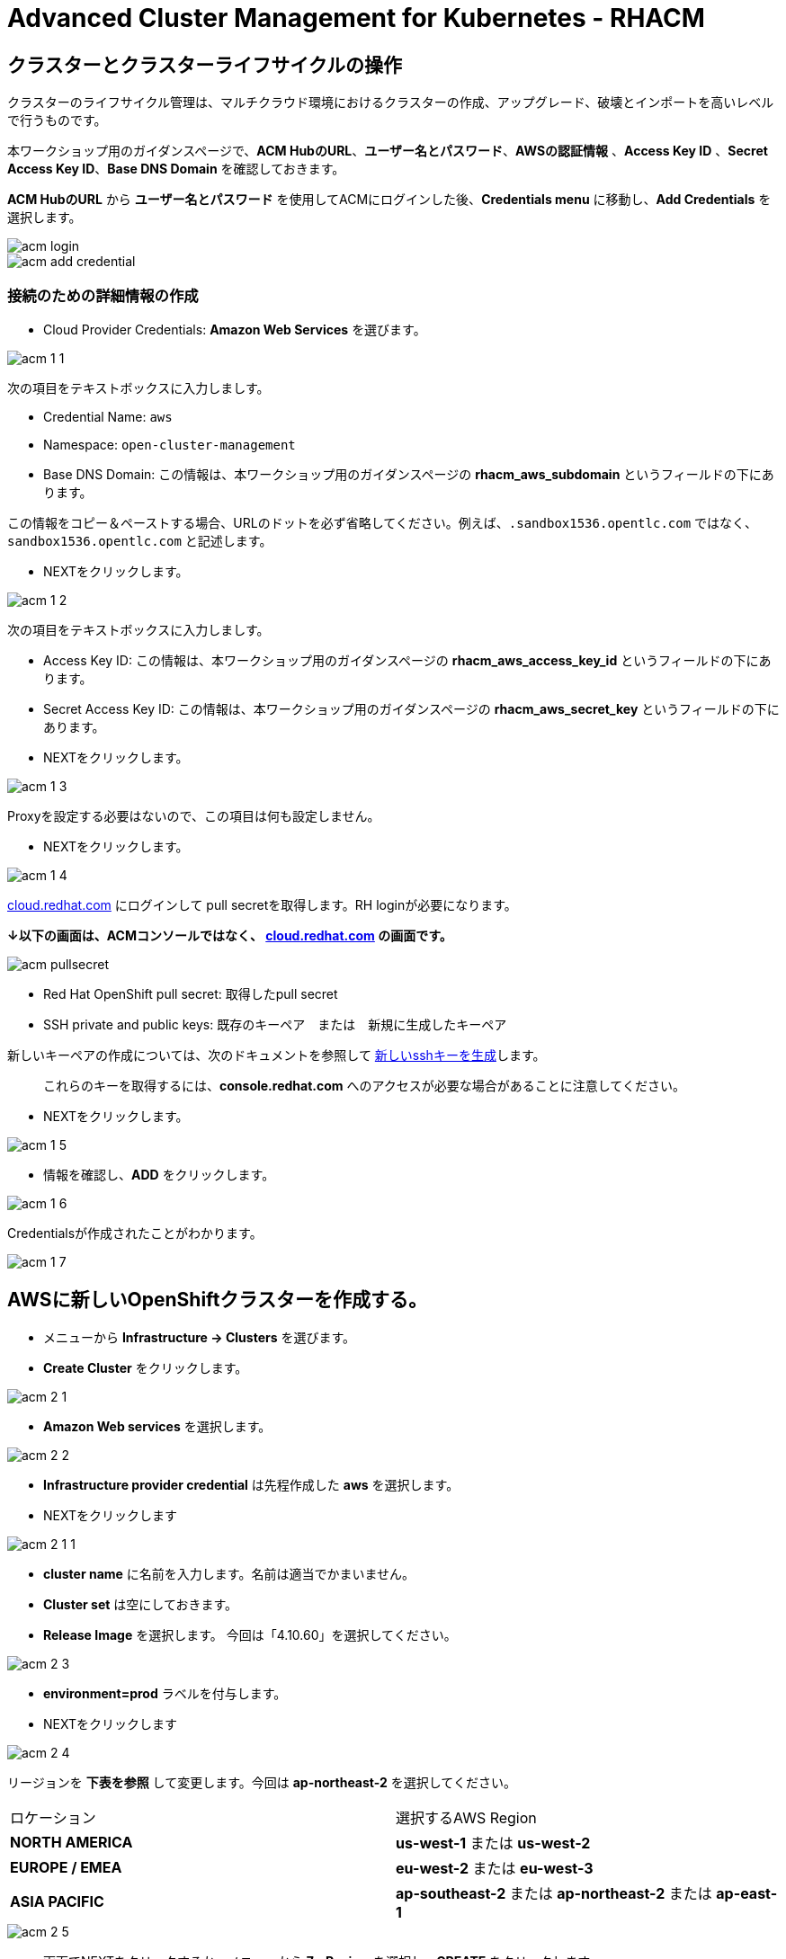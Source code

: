 = Advanced Cluster Management for Kubernetes - RHACM

== クラスターとクラスターライフサイクルの操作

クラスターのライフサイクル管理は、マルチクラウド環境におけるクラスターの作成、アップグレード、破壊とインポートを高いレベルで行うものです。

本ワークショップ用のガイダンスページで、*ACM HubのURL*、*ユーザー名とパスワード*、*AWSの認証情報* 、*Access Key ID*  、*Secret Access Key ID*、*Base DNS Domain* を確認しておきます。

*ACM HubのURL* から *ユーザー名とパスワード* を使用してACMにログインした後、*Credentials menu* に移動し、*Add Credentials* を選択します。

image::images/acm-login.png[]

image::images/acm-add-credential.png[]

=== 接続のための詳細情報の作成

* Cloud Provider Credentials: *Amazon Web Services* を選びます。

image::images/acm-1-1.png[]

次の項目をテキストボックスに入力しましす。

* Credential Name:  `aws`
* Namespace: `open-cluster-management`
* Base DNS Domain:  この情報は、本ワークショップ用のガイダンスページの *rhacm_aws_subdomain* というフィールドの下にあります。 

この情報をコピー＆ペーストする場合、URLのドットを必ず省略してください。例えば、`.sandbox1536.opentlc.com` ではなく、`sandbox1536.opentlc.com` と記述します。

* NEXTをクリックします。

image::images/acm-1-2.png[]

次の項目をテキストボックスに入力しましす。

* Access Key ID: この情報は、本ワークショップ用のガイダンスページの *rhacm_aws_access_key_id* というフィールドの下にあります。

* Secret Access Key ID: この情報は、本ワークショップ用のガイダンスページの *rhacm_aws_secret_key* というフィールドの下にあります。

* NEXTをクリックします。 

image::images/acm-1-3.png[]

Proxyを設定する必要はないので、この項目は何も設定しません。

* NEXTをクリックします。

image::images/acm-1-4.png[]

https://cloud.redhat.com/openshift/install/pull-secret[cloud.redhat.com] にログインして pull secretを取得します。RH loginが必要になります。 

*↓以下の画面は、ACMコンソールではなく、 https://cloud.redhat.com/openshift/install/pull-secret[cloud.redhat.com] の画面です。*

image::images/acm-pullsecret.png[]

* Red Hat OpenShift pull secret: 取得したpull secret

* SSH private and public keys: 既存のキーペア　または　新規に生成したキーペア

新しいキーペアの作成については、次のドキュメントを参照して
https://docs.openshift.com/container-platform/4.9/installing/installing_aws/installing-aws-default.html#ssh-agent-using_installing-aws-default[新しいsshキーを生成]します。

> これらのキーを取得するには、*console.redhat.com* へのアクセスが必要な場合があることに注意してください。

* NEXTをクリックします。

image::images/acm-1-5.png[]

* 情報を確認し、*ADD* をクリックします。

image::images/acm-1-6.png[]

Credentialsが作成されたことがわかります。

image::images/acm-1-7.png[]

== AWSに新しいOpenShiftクラスターを作成する。

* メニューから *Infrastructure → Clusters* を選びます。
* *Create Cluster* をクリックします。

image::images/acm-2-1.png[]


* *Amazon Web services* を選択します。

image::images/acm-2-2.png[]


* *Infrastructure provider credential* は先程作成した *aws* を選択します。
* NEXTをクリックします

image::images/acm-2-1-1.png[]

* *cluster name* に名前を入力します。名前は適当でかまいません。
* *Cluster set* は空にしておきます。
* *Release Image* を選択します。 今回は「4.10.60」を選択してください。

image::images/acm-2-3.png[]

* *environment=prod* ラベルを付与します。
* NEXTをクリックします

image::images/acm-2-4.png[]

リージョンを *下表を参照* して変更します。今回は *ap-northeast-2* を選択してください。

|===
|ロケーション | 選択するAWS Region
|*NORTH AMERICA*|*us-west-1* または *us-west-2*

|*EUROPE / EMEA*|*eu-west-2* または *eu-west-3*
|*ASIA PACIFIC*|*ap-southeast-2* または *ap-northeast-2* または *ap-east-1*
|===


image::images/acm-2-5.png[]

* 画面でNEXTをクリックするか、メニューから *7 - Review* を選択し、*CREATE* をクリックします。

image::images/acm-2-6.png[]

_このプロセスは、本コース受講時のAWSのトラフィックに応じて、約30～40分かかります。失敗がないか必ずモニタし、必要に応じて対処してください_。

== AWSでシングルノードクラスター（SNO）を作成する。

メインクラスタのプロビジョニングを待つ間に、シングルノードクラスタのプロビジョニングを進めてみましょう。この演習では、テスト用のクラスタを構築する際の時間とリソースを節約するために、シングルノードクラスタを作成する方法を紹介します（OCP 4.8 以上が必要です）。

*Please NOTE：* SNOクラスターはベアメタルのみサポートし、パブリッククラウドは現在サポートされていません。以下の例では、機能を紹介するためにパブリッククラウドを活用しています。

「AWSに新しいOpenShiftクラスターを作成する。」と同様にAWS上にクラスターを作成します。

* メニューから *Infrastructure → Clusters* を選びます。
* *Create Cluster* をクリックします。
* *Amazon Web services* を選択します。
* *Infrastructure provider credential* は先程作成した *aws* を選択します。
* NEXTをクリックします

* *cluster name* に名前を入力します。名前は適当でかまいません。
* *Cluster set* は空にしておきます。
* *Release Image* を選択します。 今回は「4.10.60」を選択してください。

image::images/acm-3-1.png[]

* *environment=qa* ラベルを付与します。
* NEXTをクリックします

image::images/acm-3-2.png[]

リージョンを *下表を参照* して変更します。今回は *ap-northeast-2* を選択してください。

|===
|ロケーション | 選択するAWS Region
|*NORTH AMERICA*|*us-west-1* または *us-west-2*

|*EUROPE / EMEA*|*eu-west-2* または *eu-west-3*
|*ASIA PACIFIC*|*ap-southeast-2* または *ap-northeast-2* または *ap-east-1*
|===



* *Worker Pools* を展開し、Worker Node Countを 0 に変更します。

image::images/acm-3-2-1.png[]

image::images/acm-3-2-2.png[]

* *7 - Review* をクリックし、レビューする *前に*、画面上部の *YAML.* をONにします。

image::images/acm-3-3.png[]

image::images/acm-3-4.png[]

* YAMLウィンドウペインの *install-config* をクリックし、マスターレプリカの数を 1 に変更します（おそらく 3 になっています）。 ワーカーレプリカが 0 であることをダブルチェックします。

image::images/acm-3-5.png[]

image::images/acm-3-6.png[]

* YAMLウィンドウペインで *cluster* をクリックし、タイプ *kind: kind：MachinePool* オブジェクトを定義しているセクションを見つけます。*MachinePool* セクションの末尾に以下の行を追加します。

----
  skipMachinePools: true
----
追加した行が前の行と同じインデントであることを確認してください。

image::images/acm-3-7.png[]

image::images/acm-3-8.png[]

* *Create* をクリックすると、シングルノードクラスターの作成が実行されます。

_このプロセスは、本コース受講時のAWSのトラフィックに応じて、約10～20分かかります。失敗がないか必ずモニタし、必要に応じて対処してください_。

== Red Hat Advanced Cluster Management For Kubernetesによるアプリケーションの作成と管理

前のラボでは、RHACM の Cluster Lifecycle 機能を学習しました。これにより、新しい OpenShift® クラスターを作成し、アプリケーションのデプロイに使用することができました。

RHACMのアプリケーションライフサイクル機能は、管理対象クラスタ上のアプリケーションリソースを管理するために使用されるプロセスを提供します。これにより、Kubernetesの仕様を使用して単一、または複数クラスタのアプリケーションを定義することができ、個々のクラスタへのリソースの展開とライフサイクル管理の自動化が追加されます。

単一クラスタ上で実行するように設計されたアプリケーションは簡単で、OpenShiftの基本的な作業から慣れ親しんでいるはずのものです。マルチクラスターアプリケーションでは、アプリケーションコンポーネントを実行するクラスターについて定義した一連のルールに基づいて、複数のクラスターへの同じリソースのデプロイメントをオーケストレーションすることができます。

この表は、RHACM のアプリケーションライフサイクルモデルが構成するさまざまなコンポーネントを説明するものです。

|===
|*Resource* | *Purpose*

|Channel|オブジェクトストア、Kubernetesネームスペース、Helmリポジトリ、GitHubリポジトリなど、デプロイ可能なリソースが格納される場所を定義します。

|Subscription|Channelリソースで利用可能な、ターゲットクラスタにデプロイされるデプロイ可能なリソースを識別する定義。

|PlacementRule|Subscriptionがアプリケーションをデプロイして維持するターゲットクラスターを定義します。Subscriptionリソースで特定されたKubernetesリソースで構成され、Channelリソースで定義された場所から引き出されます。

|Application|コンポーネントをより見やすく1つのリソースにグループ化する方法です。アプリケーションリソースは、通常、Subscriptionリソースを参照します。

|===

これらはすべて、RHACMのインストール時に作成される、CRD（Custom Resource Definition）によって定義されたKubernetesカスタムリソースです。これらをKubernetesのネイティブオブジェクトとして作成することで、Podと同じように対話することができます。例えば、+oc get application+ を実行すると、+oc get pods+ がデプロイされたPodのリストを取得するのと同様に、デプロイされたRHACMアプリケーションのリストが取得されます。

これは、実際にアプリケーションを構成するdeployablesに加えて、管理する余分なリソースが多いように思えるかもしれません。しかし、多くのクラスタにデプロイする場合、アプリケーションの構成、配置、および全体的な制御を自動化することが可能になります。1つのクラスタであれば、ログインして +oc create -f...+ を実行するのは簡単ですが、それを何十ものクラスタで行う必要がある場合、ミスやクラスタの欠落がないようにしたいですし、アプリケーションの更新をスケジュールしてオーケストレーションする方法が必要です。RHACMのApplication Lifecycle Builderを活用することで、マルチクラスタのアプリケーションを簡単に管理することができます。

== アプリケーションを作成する

前提条件:

* *Infrastructure → Clusters* に移動します。
* *local-cluster* をクリックします。

image::images/acm-4-0-1.png[]

* *Labels* の下の *edit* ボタンをクリックして`environment=dev`というラベルを追加して、Saveします。

image::images/acm-4-0-2.png[]

image::images/acm-4-0-3.png[]

image::images/acm-4-0-4.png[]

* 構築した新しいクラスタに正しいラベルが貼られていることを確認します。
** *Local-Cluster* - `environment=dev`
** *AWS 1st Cluster* - `environment=prod`
** *AWS 2nd Cluster(SNO)* - `environment=qa`

image::images/acm-4-1.png[]


* *Applications* に移動します。
* *Create application, select Subscription* をクリックし次の情報を入力します。
** *Name*: `book-import`
** *Namespace*: `book-import`
** リポジトリの種類で、*GIT* リポジトリを選択します。
** *URL:*  https://github.com/hichammourad/book-import.git[https://github.com/hichammourad/book-import.git]
** *Branch*:  `master-no-pre-post`
** *Path:*  `book-import`

image::images/acm-4-2.png[]

image::images/acm-4-3.png[]

image::images/acm-4-4.png[]

* *Deploy application resources only on clusters matching specified labels* が選択されていることを確認し、次の情報を入力します。
** *Label*: `environment`
** *Value*: `dev`

* すべての情報が正しいことを確認します。*Create* をクリックします。

image::images/acm-4-5.png[]

アプリケーションのデプロイに数分かかりますので、*Topology* ビューをクリックして *すべてのチェックマークが緑色であること* を確認してください。

image::images/acm-4-6.png[]

image::images/acm-4-7.png[]


トポロジービューで、*Route* を選択し、*Launch Route* *URL* をクリックすると、ブックインポートアプリケーションが表示されます。

image::images/acm-4-8.png[]

image::images/acm-4-9.png[]

このアプリケーションを自由に試してみてください。 

編集して、ラベルを `environment=prod` に変えてみてください。 アプリケーションはどうなりますか？

これで *Application Lifecycle functionality in RHACM* の概要は完了です。

RHACMを使用してターゲットクラスタにアプリケーションを正常にデプロイしました。このアプローチでは、アプリケーションを定義するすべてのマニフェストが格納された Git リポジトリを活用しました。RHACMはこれらのマニフェストを受け取り、それらをdeployableとして使用し、ターゲットクラスタにデプロイすることができました。

また、ラベルの力を活用し、インポートしたクラスタにアプリケーションをデプロイすることもできます。ぜひ、ラベルで遊んでみて、このアプリケーションをローカル・クラスターにデプロイしてみてください。また、必要に応じて、他のクラスタやアプリケーションを作成することもできます。

== Governance, Risk, and Compliance（セキュリティとコンプライアンスのユースケース）

=== ACMでポリシーを作成する

この時点で、RHACM の Cluster Lifecycle と Application Lifecycle 機能の概要ラボを終了しています。クラスターライフサイクルラボでは、新しいクラスターのデプロイと既存のクラスターのインポートの両方を含め、RHACMがKubernetesクラスターのライフサイクルを管理するのに役立つ方法を学びました。そのラボでは、新しいクラスタを作成し、RHACMインスタンスを使用してそれらを管理しました。

アプリケーション・ライフサイクル・ラボでは、RHACM の機能を引き続き探索し、アプリケーションの展開と構成方法を学びました。アプリケーションのデプロイ先として、最初のワークショップモジュールで追加したクラスタを使用しました。

クラスタとデプロイされたアプリケーションを手に入れたら、それらが元の構成からドリフトしないことを確認する必要があります。このようなドリフトは、良心的で善良な修正や変更だけでなく、気づかないかもしれないが重大な問題を引き起こす悪意のある活動からも起こりうるため、深刻な問題です。これを解決するためにRHACMが提供するのが、Governance, Risk, and Compliance、つまりGRCの機能です。

==== GRC機能のレビュー

はじめに、GRCとは何かを正確に定義しておくことが重要です。RHACMでは、管理対象のクラスタに適用されるポリシーを構築します。これらのポリシーは、後述するようにさまざまなことを行うことができますが、最終的にはクラスタの構成を管理するためのものです。クラスタ構成に対するこのgovernanceは、riskを低減し、セキュリティチームや運用チームなどの利害関係者が定義した標準へのcomplianceを保証します。

この表は、RHACM で利用可能な 3 種類のポリシーコントローラと、それらがサポートする修復モードについて説明したものです。

|===
|*Policy Controller*| *Purpose* |*Enforce or Inform*

|Configuration|クラスタ全体で任意のKubernetesリソースを構成するために使用されます。これらのリソースが作成または設定される場所は、ポリシーに含める（または除外する）ネームスペースによって決定されます。|Both

|Certificate|期限切れ間近の証明書を検出するために使用します。コントローラポリシーの最小期間パラメータを更新することで、証明書ポリシーコントローラを構成することができます。証明書の有効期限が最小期間未満になると、ポリシーは非準拠となります。証明書は、含まれるネームスペースのsecretsから識別されます。|Inform

|Identity and Access Management (IAM)|コンプライアンス違反の IAM ポリシーに関する通知を受け取るために使用します。RHACMの1.0バージョンでは、クラスタで許可するクラスタ管理者の数が遵守されているかどうかをチェックするものです。|inform

|===

ポリシーコントローラーを実装するために、3種類のリソースを作成する必要があります。

|===
|*Resource*|*Function*

|Policy|Policyは、実際にチェックし、設定したい内容を定義します（enforceを使用）。ポリシーには、objectDefinition のリストを定義する policy-template が含まれます。また、ポリシーは、適用されるネームスペースと、実行される修復アクションを決定します。
|Placement Rule|このPlacementRuleを使用する際に対象となる管理対象クラスタのリストを識別します。
|PlacementBinding|PlacementRuleにポリシーを接続します。
|===


これは複雑なトピックであり、このコースは概要を提供するに過ぎません。これらのポリシーコントローラの詳細については https://access.redhat.com/documentation/en-us/red_hat_advanced_cluster_management_for_kubernetes/2.5/html-single/governance/index#governanc[GRC製品ドキュメント] を参照してください。

* *Governance* 画面に移動し、*create policy* をクリックします。

image::images/acm-5-1.png[]

image::images/acm-5-2.png[]

* GitHubのページで、すべてのポリシーを含む https://github.com/stolostron/policy-collection/tree/main/stable/CM-Configuration-Management に移動し、 https://github.com/stolostron/policy-collection/blob/main/stable/SC-System-and-Communications-Protection/policy-etcdencryption.yaml[policy-etcdencryption.yaml] を選択します。

* *policy-etcdencryption.yaml* のページで *RAW* ボタンをクリックします。

image::images/acm-5-3.png[]

* RAW YAMLをコピーします。

* *Create Policy* の画面で、*YAML* を有効にします。GitHub Repoからコピーした *RAW YAML* を貼り付けます。

* *Namespace*: `default`

image::images/acm-5-4.png[]

image::images/acm-5-5.png[]

image::images/acm-5-6.png[]

image::images/acm-5-7.png[]

* すべてが正しいことを確認します。

* *Submit* をクリックします。

image::images/acm-5-8.png[]

SubmitをクリックするとPolicyが作成され、スキャンが始まります。

image::images/acm-5-9.png[]

結果画面に移動し、スキャンが完了するのを待ちます。_3分以上かかることはありません_

image::images/acm-5-10.png[]

２つの違反が検知されますが、このポリシーは、Inform（情報提供）のみで作成されているため、違反の修正はできません。

続いて、違反の修正を行ってみましょう。Remediationを変更します。

* ポリシーの上部で、*Actions → Edit Policy* をクリックします

image::images/acm-5-11.png[]

* *ステップ2* を選択し、Remediationを *Enforce* に変更します。

image::images/acm-5-12.png[]

* *ステップ5* を選択し Remediationが *Enforce* に設定されているか確認します。

* *Submit* をクリックします。

image::images/acm-5-13.png[]

SubmitをクリックするとPolicyが変更され、スキャンが始まります。
結果画面に移動し、修復が完了するのを待ちます。片方の違反はすぐに修正されます。もう片方は修正に時間がかかります。

image::images/acm-5-14.png[]

最終的には、すべての違反が修正された状態になります。

image::images/acm-5-15.png[]

image::images/acm-5-16.png[]

これで、クラスタをスキャンするためのポリシーが作成できました。他のポリシーを試してみたい場合は、 https://github.com/stolostron/policy-collection[Policy Repo] にアクセスしてください。
